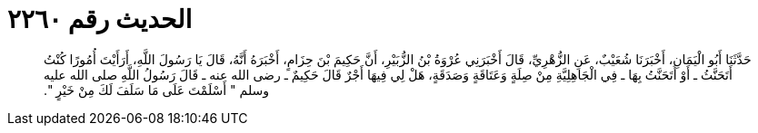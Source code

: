 
= الحديث رقم ٢٢٦٠

[quote.hadith]
حَدَّثَنَا أَبُو الْيَمَانِ، أَخْبَرَنَا شُعَيْبٌ، عَنِ الزُّهْرِيِّ، قَالَ أَخْبَرَنِي عُرْوَةُ بْنُ الزُّبَيْرِ، أَنَّ حَكِيمَ بْنَ حِزَامٍ، أَخْبَرَهُ أَنَّهُ، قَالَ يَا رَسُولَ اللَّهِ، أَرَأَيْتَ أُمُورًا كُنْتُ أَتَحَنَّثُ ـ أَوْ أَتَحَنَّتُ بِهَا ـ فِي الْجَاهِلِيَّةِ مِنْ صِلَةٍ وَعَتَاقَةٍ وَصَدَقَةٍ، هَلْ لِي فِيهَا أَجْرٌ قَالَ حَكِيمٌ ـ رضى الله عنه ـ قَالَ رَسُولُ اللَّهِ صلى الله عليه وسلم ‏"‏ أَسْلَمْتَ عَلَى مَا سَلَفَ لَكَ مِنْ خَيْرٍ ‏"‏‏.‏